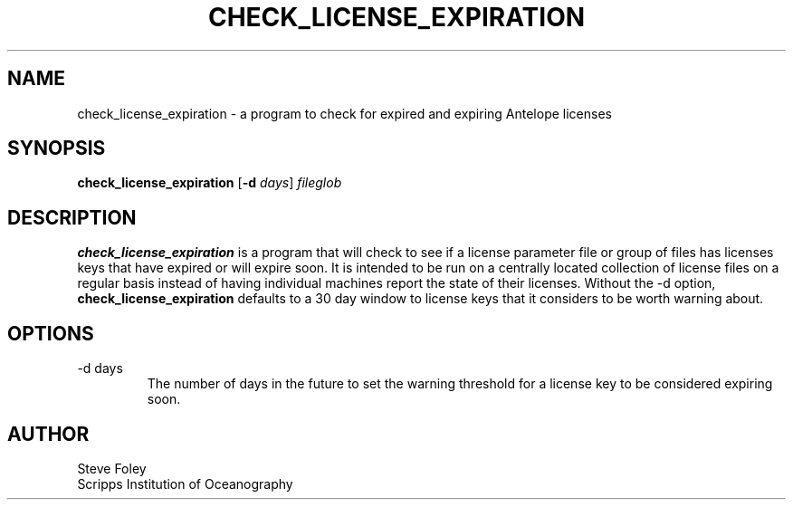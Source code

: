 .TH CHECK_LICENSE_EXPIRATION 1 "$Date$"
.SH NAME
check_license_expiration \- a program to check for expired and expiring Antelope licenses
.SH SYNOPSIS
.nf
\fBcheck_license_expiration\fP [\fB\-d\fP \fIdays\fP] \fIfileglob\fP
.fi
.SH DESCRIPTION
\fBcheck_license_expiration\fP is a program that will check to see if a
license parameter file or group of files has licenses keys that have 
expired or will expire soon. It is intended to be run on a centrally 
located collection of license files on a regular basis instead of having 
individual machines report the state of their licenses. Without the -d option, 
\fBcheck_license_expiration\fP defaults to a 30 day window to license keys that
it considers to be worth warning about. 

.SH OPTIONS
.IP "-d days"
The number of days in the future to set the warning threshold for a license
key to be considered expiring soon.

.SH AUTHOR
.nf
Steve Foley
Scripps Institution of Oceanography
.fi
